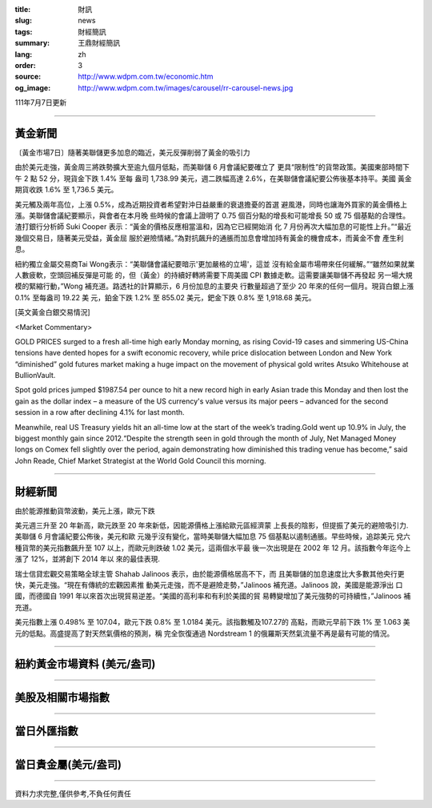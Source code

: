 :title: 財訊
:slug: news
:tags: 財經簡訊
:summary: 王鼎財經簡訊
:lang: zh
:order: 3
:source: http://www.wdpm.com.tw/economic.htm
:og_image: http://www.wdpm.com.tw/images/carousel/rr-carousel-news.jpg

111年7月7日更新

----

黃金新聞
++++++++

〔黃金市場7日〕隨著美聯儲更多加息的臨近，美元反彈削弱了黃金的吸引力

由於美元走強，黃金周三將跌勢擴大至逾九個月低點，而美聯儲 6 月會議紀要確立了
更具“限制性”的貨幣政策。美國東部時間下午 2 點 52 分，現貨金下跌 1.4% 至每
盎司 1,738.99 美元，週二跌幅高達 2.6%，在美聯儲會議紀要公佈後基本持平。美國
黃金期貨收跌 1.6% 至 1,736.5 美元。

美元觸及兩年高位，上漲 0.5%，成為近期投資者希望對沖日益嚴重的衰退擔憂的首選
避風港，同時也讓海外買家的黃金價格上漲。美聯儲會議紀要顯示，與會者在本月晚
些時候的會議上證明了 0.75 個百分點的增長和可能增長 50 或 75 個基點的合理性。
渣打銀行分析師 Suki Cooper 表示：“黃金的價格反應相當溫和，因為它已經開始消
化 7 月份再次大幅加息的可能性上升。”“最近幾個交易日，隨著美元受益，黃金屈
服於避險情緒。”為對抗飆升的通脹而加息會增加持有黃金的機會成本，而黃金不會
產生利息。

紐約獨立金屬交易商Tai Wong表示：“美聯儲會議紀要暗示'更加嚴格的立場'，這並
沒有給金屬市場帶來任何緩解。”“雖然如果就業人數疲軟，空頭回補反彈是可能
的，但（黃金）的持續好轉將需要下周美國 CPI 數據走軟。這需要讓美聯儲不再發起
另一場大規模的緊縮行動，”Wong 補充道。路透社的計算顯示，6 月份加息的主要央
行數量超過了至少 20 年來的任何一個月。現貨白銀上漲 0.1% 至每盎司 19.22 美
元，鉑金下跌 1.2% 至 855.02 美元，鈀金下跌 0.8% 至 1,918.68 美元。









[英文黃金白銀交易情況]

<Market Commentary>

GOLD PRICES surged to a fresh all-time high early Monday morning, as 
rising Covid-19 cases and simmering US-China tensions have dented hopes 
for a swift economic recovery, while price dislocation between London and 
New York “diminished” gold futures market making a huge impact on the 
movement of physical gold writes Atsuko Whitehouse at BullionVault.
 
Spot gold prices jumped $1987.54 per ounce to hit a new record high in 
early Asian trade this Monday and then lost the gain as the dollar 
index – a measure of the US currency's value versus its major 
peers – advanced for the second session in a row after declining 4.1% 
for last month.
 
Meanwhile, real US Treasury yields hit an all-time low at the start of 
the week’s trading.Gold went up 10.9% in July, the biggest monthly gain 
since 2012.“Despite the strength seen in gold through the month of July, 
Net Managed Money longs on Comex fell slightly over the period, again 
demonstrating how diminished this trading venue has become,” said John 
Reade, Chief Market Strategist at the World Gold Council this morning.

----

財經新聞
++++++++
由於能源推動貨幣波動，美元上漲，歐元下跌

美元週三升至 20 年新高，歐元跌至 20 年來新低，因能源價格上漲給歐元區經濟蒙
上長長的陰影，但提振了美元的避險吸引力.美聯儲 6 月會議紀要公佈後，美元和歐
元幾乎沒有變化，當時美聯儲大幅加息 75 個基點以遏制通脹。早些時候，追踪美元
兌六種貨幣的美元指數飆升至 107 以上，而歐元則跌破 1.02 美元，這兩個水平最
後一次出現是在 2002 年 12 月。該指數今年迄今上漲了 12%，並將創下 2014 年以
來的最佳表現.

瑞士信貸宏觀交易策略全球主管 Shahab Jalinoos 表示，由於能源價格居高不下，而
且美聯儲的加息速度比大多數其他央行更快，美元走強。“現在有傳統的宏觀因素推
動美元走強，而不是避險走勢，”Jalinoos 補充道。Jalinoos 說，美國是能源淨出
口國，而德國自 1991 年以來首次出現貿易逆差。“美國的高利率和有利於美國的貿
易轉變增加了美元強勢的可持續性，”Jalinoos 補充道。

美元指數上漲 0.498% 至 107.04，歐元下跌 0.8% 至 1.0184 美元。該指數觸及107.27的
高點，而歐元早前下跌 1% 至 1.063 美元的低點。高盛提高了對天然氣價格的預測，稱
完全恢復通過 Nordstream 1 的俄羅斯天然氣流量不再是最有可能的情況。




         

----

紐約黃金市場資料 (美元/盎司)
++++++++++++++++++++++++++++

.. raw:: html

  <A HREF="http://www.kitco.com/connecting.html">
  <IMG SRC="http://www.kitconet.com/images/quotes_4b2.gif" BORDER="0" ALT="[Most Recent Quotes from www.kitco.com]">
  </A>

----

美股及相關市場指數
++++++++++++++++++

.. raw:: html

  <!-- TradingView Widget BEGIN -->
  <div class="tradingview-widget-container">
    <div class="tradingview-widget-container__widget"></div>
    <div class="tradingview-widget-copyright"><a href="https://tw.tradingview.com/markets/indices/" rel="noopener" target="_blank"><span class="blue-text">指數行情</span></a>由TradingView提供</div>
    <script type="text/javascript" src="https://s3.tradingview.com/external-embedding/embed-widget-market-quotes.js" async>
    {
    "title": "指數",
    "width": 770,
    "height": 450,
    "locale": "zh_TW",
    "symbolsGroups": [
      {
        "name": "美國和加拿大",
        "symbols": [
          {
            "name": "FOREXCOM:SPXUSD",
            "displayName": "標準普爾500"
          },
          {
            "name": "FOREXCOM:NSXUSD",
            "displayName": "納斯達克100指數"
          },
          {
            "name": "CME_MINI:ES1!",
            "displayName": "E-迷你 標普指數期貨"
          },
          {
            "name": "INDEX:DXY",
            "displayName": "美元指數"
          },
          {
            "name": "FOREXCOM:DJI",
            "displayName": "道瓊斯 30"
          }
        ]
      },
      {
        "name": "歐洲",
        "symbols": [
          {
            "name": "INDEX:SX5E",
            "displayName": "歐元藍籌50"
          },
          {
            "name": "FOREXCOM:UKXGBP",
            "displayName": "富時100"
          },
          {
            "name": "INDEX:DEU30",
            "displayName": "德國DAX指數"
          },
          {
            "name": "INDEX:CAC40",
            "displayName": "法國 CAC 40 指數"
          },
          {
            "name": "INDEX:SMI"
          }
        ]
      },
      {
        "name": "亞太",
        "symbols": [
          {
            "name": "INDEX:NKY",
            "displayName": "日經225"
          },
          {
            "name": "INDEX:HSI",
            "displayName": "恆生"
          },
          {
            "name": "BSE:SENSEX",
            "displayName": "印度孟買指數"
          },
          {
            "name": "BSE:BSE500"
          },
          {
            "name": "INDEX:KSIC",
            "displayName": "韓國Kospi綜合指數"
          }
        ]
      }
    ],
    "colorTheme": "light"
  }
    </script>
  </div>
  <!-- TradingView Widget END -->

----

當日外匯指數
++++++++++++

.. raw:: html

  <!-- TradingView Widget BEGIN -->
  <div class="tradingview-widget-container">
    <div class="tradingview-widget-container__widget"></div>
    <div class="tradingview-widget-copyright"><a href="https://tw.tradingview.com/markets/currencies/forex-cross-rates/" rel="noopener" target="_blank"><span class="blue-text">外匯匯率</span></a>由TradingView提供</div>
    <script type="text/javascript" src="https://s3.tradingview.com/external-embedding/embed-widget-forex-cross-rates.js" async>
    {
    "width": "100%",
    "height": "100%",
    "currencies": [
      "EUR",
      "USD",
      "JPY",
      "GBP",
      "CNY",
      "TWD"
    ],
    "isTransparent": false,
    "colorTheme": "light",
    "locale": "zh_TW"
  }
    </script>
  </div>
  <!-- TradingView Widget END -->

----

當日貴金屬(美元/盎司)
+++++++++++++++++++++

.. raw:: html 

  <A HREF="http://www.kitco.com/connecting.html">
  <IMG SRC="http://www.kitconet.com/images/quotes_7a.gif" BORDER="0" ALT="[Most Recent Quotes from www.kitco.com]">
  </A>

----

資料力求完整,僅供參考,不負任何責任
